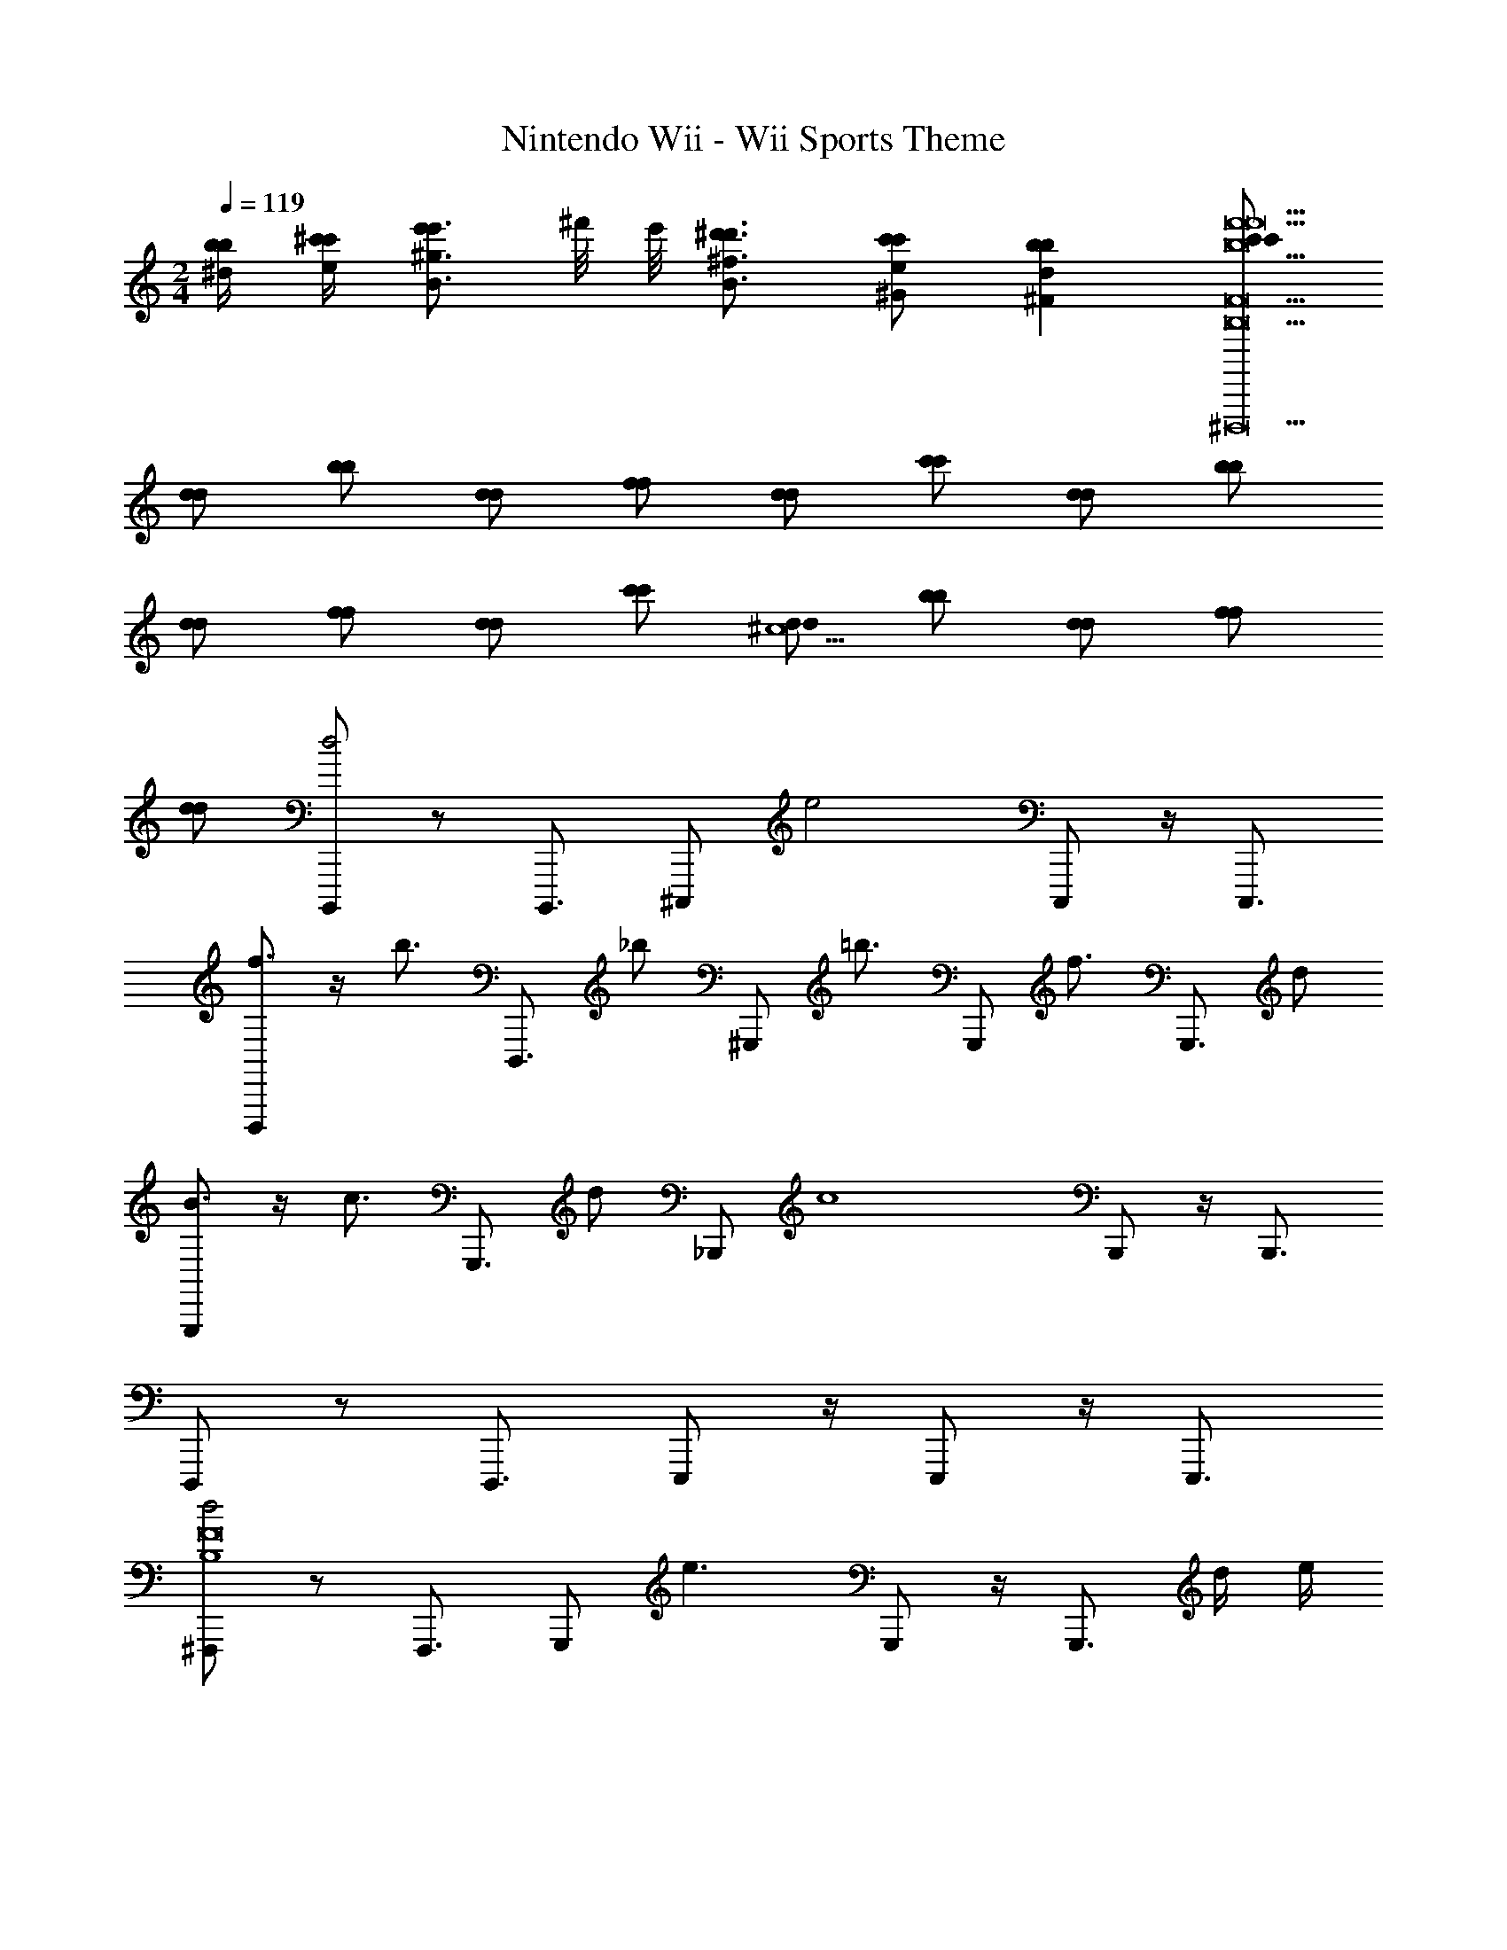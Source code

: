 X: 1
T: Nintendo Wii - Wii Sports Theme
Z: ABC Generated by Starbound Composer v0.8.7
L: 1/4
M: 2/4
Q: 1/4=119
K: C
[b/4^d/4b/4] [^c'/4e/4c'/4] [e'/B3/4^g3/4e'3/4] ^f'/8 e'/8 [^d'3/4B3/4^f3/4d'3/4] [c'/^G/e/c'/] [b^Fdb] [c'/c'/f'9b9f'9B,9F9^D,,,9] 
[d/d/] [b/b/] [d/d/] [f/f/] [d/d/] [c'/c'/] [d/d/] [b/b/] 
[d/d/] [f/f/] [d/d/] [c'/c'/] [d/d/^c5/] [b/b/] [d/d/] [f/f/] 
[d/d/] [B,,,,/d2] z/ B,,,,3/4 [z/4^C,,,/] [z/e2] C,,,/ z/4 C,,,3/4 
[D,,,/f3/4] z/4 [z/4b3/4] [z/D,,,3/4] [z/4_b/] [z/4^G,,,/] [z/=b3/4] [z/4G,,,/] [z/f3/4] [z/4G,,,3/4] d/ 
[G,,,/B3/4] z/4 [z/4c3/4] [z/G,,,3/4] [z/4d/] [z/4_B,,,/] [z/c4] B,,,/ z/4 B,,,3/4 
D,,,/ z/ D,,,3/4 E,,,/ z/4 E,,,/ z/4 E,,,3/4 
[^F,,,/d2B,4F8] z/ F,,,3/4 [z/4G,,,/] [z/e3/] G,,,/ z/4 [z/4G,,,3/4] d/4 e/4 
[B,,,/f3/4^C3/] z/4 [z/4b3/4] [z/B,,,3/4] [z/4c'/B,/] [z/4G,,,/] [z/b3/^F,2] G,,,/ z/4 [z/4G,,,3/4] [d/4b/4b/4] [e/4c'/4c'/4] 
[=G,,,/g3/4e'3/4e'3/4E,2] z/4 [z/4f3/4d'3/4d'3/4] [z/G,,,3/4] [z/4e/c'/c'/] [z/4F,,,/] [z/dbb^D,2] F,,,/ [z/4d/f/f/] [z/4F,,,3/4] [z/Bgg] 
=F,,,/ [=f/c'/c'/] [F,,,3/4f5/c'5/c'5/] F,,,/ z/4 F,,,/ z/4 [z/4F,,,3/4] [c'/4c'/4] [d'/4d'/4] 
[z/e'3/4e'3/4E,,,3/4] [z/4B,/B/] [z/4d'3/4d'3/4] [z/E,,,3/4] [c'/c'/B,/B/] [z/b3/4E,,,3/4b] [z/4B,/B/] c'/8 b/8 [z/E,,,3/4^f9/f9/] [B,/B/] 
[z/D,,,3/4] [B,/B/] [z/D,,,3/4] [B,/B/] z/ [B,/B/D,,,/] z/4 [z/4D,,,/] [c'/4c'/4B,/B/] [d'/4d'/4] 
[z/e'3/4e'3/4^G,,,3/4] [z/4B,/B/] [z/4d'3/4d'3/4] [z/G,,,3/4] [c'/c'/B,/B/] [z/b3/4G,,,3/4b] [z/4B,/B/] c'/8 d'/8 [z/G,,,3/4f'9/f'9/] [B,/B/] 
[^F,,,3/4^G,3/] z/4 [z/F,,,3/4] F,/4 E,/4 [z/F,2] F,,,/ z/4 [z/4F,,,/] [f'/4a/4f'/4] [^g'/4b/4g'/4] 
[a'3/4c'3/4a'3/4F,,,3/4A,2] [z/4g'3/4b3/4g'3/4] [z/F,,,3/4] [f'/a/f'/] [G,,,3/4e'15/8g2e'2B,2] z/4 G,,,3/4 z/8 f'/8 
[=g'3/4b3/4g'3/4A,,,3/4=C2] [z/4f'3/4a3/4f'3/4] [z/A,,,3/4] [e'/=g/e'/] [=B,,,3/4=d'7/8fd'D] z/8 e'/8 [=f'3/4a3/4f'3/4=C,,,3/4C11] [z/4e'3/4g3/4e'3/4] 
[z/C,,,3/4] [z/d'3/4=f3/4d'3/4] [z/4C,,,3/4] [=c'3/4e3/4c'3/4] [g3/4=c3/4g3/4E,,,3/4] [z/4e3/4=G3/4e3/4] [z/=G,,,3/4] [c/E/c/] 
[A,,,/f3/A3/f3/] z/ [z/A,,,3/4] [z/4c'/f/c'/] [z/4A,,,/] [z/c'7/f7/c'7/] A,,,/ z/4 [z/4A,,,3/4] A/4 B/4 
[G,,,3/4c3/e2] z/4 [z/G,,,3/4] c/8 =d/8 c/4 [=F,,,3/4B,2B5/d5/] z/4 [z/F,,,3/4] [a/d/a/a/] 
[E,,,3/4b3/d3/b3/b3/A,39/] z/4 [z/E,,,3/4] [e'/b/e'/e'/] [E,,,3/4e'7/b7/e'7/e'7/] z/4 E,,,3/4 z/4 
E,,,3/4 z/4 [G,/4E/4E,,,3/4] [A,/4F/4] [B,/4^G/4] [E/4B/4] [B,/4G/4=D,,,3/4] [^C/4A/4] [D/4B/4] [G/4e/4] [E/4^c/4D,,,3/4] [F/4d/4] [G/4e/4] [d/4b/4] 
[^C,,,/c4e4e9a9E,10A,10] z/ C,,,3/4 C,,,/ z/4 C,,,/ z/4 C,,,3/4 
[D,,,/d4^f4] z/ [z/D,,,3/4] ^g/4 [a/4D,,,/] [z/b3/] D,,,/ z/4 [z/4D,,,3/4] a/4 g/4 
[C,,,/c4e4a4] z/ [E3/4C,,,3/4] [E3/16C,,,/] z/16 [z/A3/4] [z/4C,,,/] A3/16 z/16 [z/4e3/4] [z/C,,,3/4] e3/16 z/16 
[^F,,,/a3/C2A2c2a2] z/ [z/F,,,3/4] a/8 b/8 [a/4F,,,/] [z/g3/G2=c2g2=C4] F,,,/ z/4 [z/4F,,,3/4] =f/4 ^f/4 
[=F,,,/^D2c2^d2g7/] z/ [F,,,3/4^d'] [z/4_B,,,/] [z/^c'^C2G2^c2=f2C18] B,,,/ [z/4g] [z/4B,,,3/4] [d'/4^f/4] [f'/4=f/4] 
[^f'3/4^D,,,3/4_bF4_B,7C7c15/] [z/4=f'3/4] [z/D,,,3/4] d'/ [c'3/4D,,,3/4] d'/8 c'/8 [D,,,3/4g9/] z/4 
[_B3/4^f3/4D,,,3/4] [z/4G3/4=f3/4] [z/D,,,3/4] [z/4F/d/] [z/4D,,,/] [z/=Fc] D,,,/ [z/4C5c9G11] [z/4D,,,3/4] d'/4 f'/4 
[^f'3/4^G,,,3/4] [z/4=f'3/4] [z/G,,,3/4] d'/ [c'3/4G,,,3/4] d'/8 f'/8 [G,,,3/4^g'27/4] z/4 
[=B,/D/C,,,3/4C8] [B,/D/] [B,/D/C,,,3/4] [z/4B,/D/] C,,,/ z/4 C,,,/ z/4 C,,,3/4 
[^F,,,3/4e2^F4] z/4 [z/F,,,3/4] [G,/8C/8] z/8 [^f'/8G,/8C/8F,,,/] g'/8 [G,/8C/8f'2B2^f2] z/8 [G,/8C/8] z/8 [G,/8C/8F,,,/] z/8 [G,/8C/8] z/8 [G,/8C/8] z/8 [G,/8C/8F,,,3/4] z5/8 
[B,,,,/d2] z/ B,,,,3/4 [z/4C,,,/] [z/e2] C,,,/ z/4 C,,,3/4 
[D,,,/f3/4] z/4 [z/4=b3/4] [z/D,,,3/4] [z/4_b/] [z/4G,,,/] [z/=b3/4] [z/4G,,,/] [z/f3/4] [z/4G,,,3/4] d/ 
[G,,,/=B3/4] z/4 [z/4c3/4] [z/G,,,3/4] [z/4d/] [z/4B,,,/] [z/c4] B,,,/ z/4 B,,,3/4 
D,,,/ z/ D,,,3/4 E,,,/ z/4 E,,,/ z/4 E,,,3/4 
[F,,,/d2B,4F8] z/ F,,,3/4 [z/4G,,,/] [z/e3/] G,,,/ z/4 [z/4G,,,3/4] d/4 e/4 
[B,,,/f3/4C3/] z/4 [z/4b3/4] [z/B,,,3/4] [z/4c'/B,/] [z/4G,,,/] [z/b3/F,2] G,,,/ z/4 [z/4G,,,3/4] [d/4b/4b/4] [e/4c'/4c'/4] 
[=G,,,/g3/4e'3/4e'3/4E,2] z/4 [z/4f3/4d'3/4d'3/4] [z/G,,,3/4] [z/4e/c'/c'/] [z/4F,,,/] [z/dbbD,2] F,,,/ [z/4d/f/f/] [z/4F,,,3/4] [z/Bgg] 
=F,,,/ [=f/c'/c'/] [F,,,3/4f5/c'5/c'5/] F,,,/ z/4 F,,,/ z/4 [z/4F,,,3/4] [c'/4c'/4] [d'/4d'/4] 
[z/e'3/4e'3/4E,,,3/4] [z/4B,/B/] [z/4d'3/4d'3/4] [z/E,,,3/4] [c'/c'/B,/B/] [z/b3/4E,,,3/4b] [z/4B,/B/] c'/8 b/8 [z/E,,,3/4^f9/f9/] [B,/B/] 
[z/D,,,3/4] [B,/B/] [z/D,,,3/4] [B,/B/] z/ [B,/B/D,,,/] z/4 [z/4D,,,/] [c'/4c'/4B,/B/] [d'/4d'/4] 
[z/e'3/4e'3/4^G,,,3/4] [z/4B,/B/] [z/4d'3/4d'3/4] [z/G,,,3/4] [c'/c'/B,/B/] [z/b3/4G,,,3/4b] [z/4B,/B/] c'/8 d'/8 [z/G,,,3/4f'9/f'9/] [B,/B/] 
[^F,,,3/4G,3/] z/4 [z/F,,,3/4] F,/4 E,/4 [z/F,2] F,,,/ z/4 [z/4F,,,/] [f'/4a/4f'/4] [g'/4b/4g'/4] 
[a'3/4c'3/4a'3/4F,,,3/4A,2] [z/4g'3/4b3/4g'3/4] [z/F,,,3/4] [f'/a/f'/] [G,,,3/4e'15/8g2e'2B,2] z/4 G,,,3/4 z/8 f'/8 
[=g'3/4b3/4g'3/4A,,,3/4=C2] [z/4f'3/4a3/4f'3/4] [z/A,,,3/4] [e'/=g/e'/] [=B,,,3/4=d'7/8fd'=D] z/8 e'/8 [=f'3/4a3/4f'3/4=C,,,3/4C11] [z/4e'3/4g3/4e'3/4] 
[z/C,,,3/4] [z/d'3/4=f3/4d'3/4] [z/4C,,,3/4] [=c'3/4e3/4c'3/4] [g3/4=c3/4g3/4E,,,3/4] [z/4e3/4=G3/4e3/4] [z/=G,,,3/4] [c/E/c/] 
[A,,,/f3/A3/f3/] z/ [z/A,,,3/4] [z/4c'/f/c'/] [z/4A,,,/] [z/c'7/f7/c'7/] A,,,/ z/4 [z/4A,,,3/4] A/4 B/4 
[G,,,3/4c3/e2] z/4 [z/G,,,3/4] c/8 =d/8 c/4 [=F,,,3/4B,2B5/d5/] z/4 [z/F,,,3/4] [a/d/a/a/] 
[E,,,3/4b3/d3/b3/b3/A,39/] z/4 [z/E,,,3/4] [e'/b/e'/e'/] [E,,,3/4e'7/b7/e'7/e'7/] z/4 E,,,3/4 z/4 
E,,,3/4 z/4 [G,/4E/4E,,,3/4] [A,/4F/4] [B,/4^G/4] [E/4B/4] [B,/4G/4=D,,,3/4] [^C/4A/4] [D/4B/4] [G/4e/4] [E/4^c/4D,,,3/4] [F/4d/4] [G/4e/4] [d/4b/4] 
[^C,,,/c4e4e9a9E,10A,10] z/ C,,,3/4 C,,,/ z/4 C,,,/ z/4 C,,,3/4 
[D,,,/d4^f4] z/ [z/D,,,3/4] ^g/4 [a/4D,,,/] [z/b3/] D,,,/ z/4 [z/4D,,,3/4] a/4 g/4 
[C,,,/c4e4a4] z/ [E3/4C,,,3/4] [E3/16C,,,/] z/16 [z/A3/4] [z/4C,,,/] A3/16 z/16 [z/4e3/4] [z/C,,,3/4] e3/16 z/16 
[^F,,,/a3/C2A2c2a2] z/ [z/F,,,3/4] a/8 b/8 [a/4F,,,/] [z/g3/G2=c2g2=C4] F,,,/ z/4 [z/4F,,,3/4] =f/4 ^f/4 
[=F,,,/^D2c2^d2g7/] z/ [F,,,3/4^d'] [z/4_B,,,/] [z/^c'^C2G2^c2=f2C18] B,,,/ [z/4g] [z/4B,,,3/4] [d'/4^f/4] [f'/4=f/4] 
[^f'3/4^D,,,3/4_bF4_B,7C7c15/] [z/4=f'3/4] [z/D,,,3/4] d'/ [c'3/4D,,,3/4] d'/8 c'/8 [D,,,3/4g9/] z/4 
[_B3/4^f3/4D,,,3/4] [z/4G3/4=f3/4] [z/D,,,3/4] [z/4F/d/] [z/4D,,,/] [z/=Fc] D,,,/ [z/4C5c9G11] [z/4D,,,3/4] d'/4 f'/4 
[^f'3/4^G,,,3/4] [z/4=f'3/4] [z/G,,,3/4] d'/ [c'3/4G,,,3/4] d'/8 f'/8 [G,,,3/4^g'27/4] z/4 
[=B,/D/C,,,3/4C8] [B,/D/] [B,/D/C,,,3/4] [z/4B,/D/] C,,,/ z/4 C,,,/ z/4 C,,,3/4 
[^F,,,3/4e2^F4] z/4 [z/F,,,3/4] [G,/8C/8] z/8 [^f'/8G,/8C/8F,,,/] g'/8 [G,/8C/8f'2B2^f2] z/8 [G,/8C/8] z/8 [G,/8C/8F,,,/] z/8 [G,/8C/8] z/8 [G,/8C/8] z/8 [G,/8C/8F,,,3/4] 
